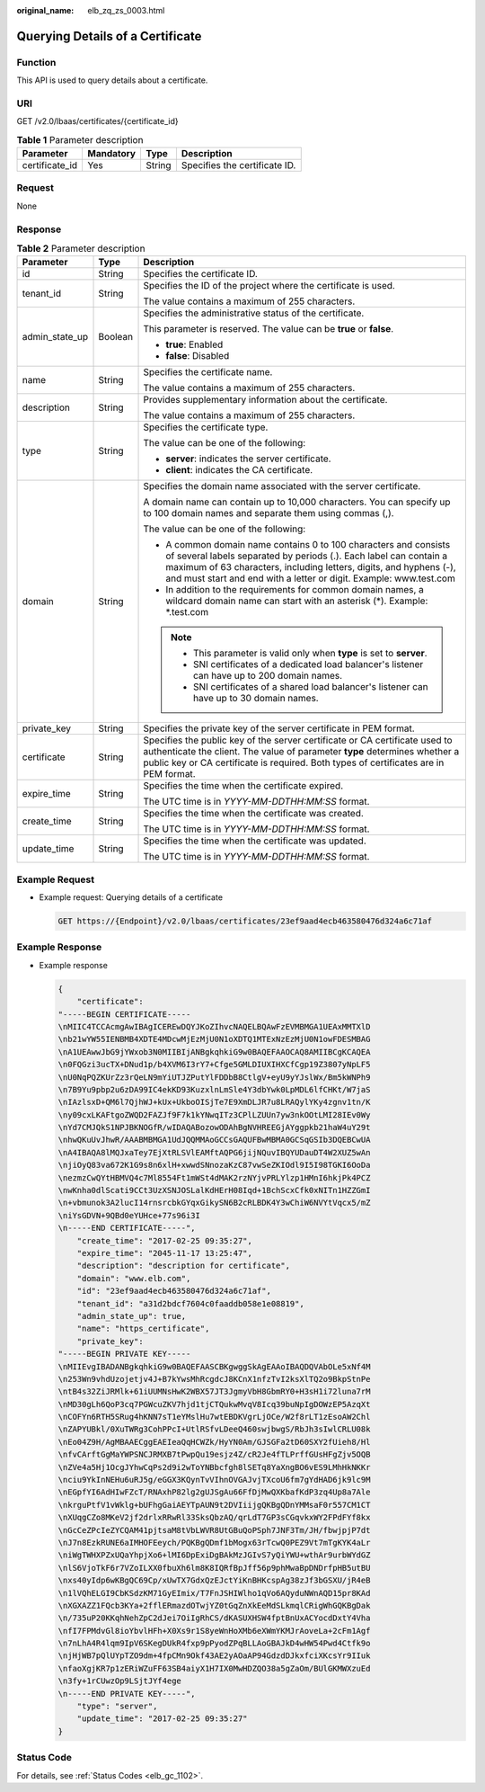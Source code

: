 :original_name: elb_zq_zs_0003.html

.. _elb_zq_zs_0003:

Querying Details of a Certificate
=================================

Function
--------

This API is used to query details about a certificate.

URI
---

GET /v2.0/lbaas/certificates/{certificate_id}

.. table:: **Table 1** Parameter description

   ============== ========= ====== =============================
   Parameter      Mandatory Type   Description
   ============== ========= ====== =============================
   certificate_id Yes       String Specifies the certificate ID.
   ============== ========= ====== =============================

Request
-------

None

Response
--------

.. table:: **Table 2** Parameter description

   +-----------------------+-----------------------+-----------------------------------------------------------------------------------------------------------------------------------------------------------------------------------------------------------------------------------------------------------------------------------+
   | Parameter             | Type                  | Description                                                                                                                                                                                                                                                                       |
   +=======================+=======================+===================================================================================================================================================================================================================================================================================+
   | id                    | String                | Specifies the certificate ID.                                                                                                                                                                                                                                                     |
   +-----------------------+-----------------------+-----------------------------------------------------------------------------------------------------------------------------------------------------------------------------------------------------------------------------------------------------------------------------------+
   | tenant_id             | String                | Specifies the ID of the project where the certificate is used.                                                                                                                                                                                                                    |
   |                       |                       |                                                                                                                                                                                                                                                                                   |
   |                       |                       | The value contains a maximum of 255 characters.                                                                                                                                                                                                                                   |
   +-----------------------+-----------------------+-----------------------------------------------------------------------------------------------------------------------------------------------------------------------------------------------------------------------------------------------------------------------------------+
   | admin_state_up        | Boolean               | Specifies the administrative status of the certificate.                                                                                                                                                                                                                           |
   |                       |                       |                                                                                                                                                                                                                                                                                   |
   |                       |                       | This parameter is reserved. The value can be **true** or **false**.                                                                                                                                                                                                               |
   |                       |                       |                                                                                                                                                                                                                                                                                   |
   |                       |                       | -  **true**: Enabled                                                                                                                                                                                                                                                              |
   |                       |                       | -  **false**: Disabled                                                                                                                                                                                                                                                            |
   +-----------------------+-----------------------+-----------------------------------------------------------------------------------------------------------------------------------------------------------------------------------------------------------------------------------------------------------------------------------+
   | name                  | String                | Specifies the certificate name.                                                                                                                                                                                                                                                   |
   |                       |                       |                                                                                                                                                                                                                                                                                   |
   |                       |                       | The value contains a maximum of 255 characters.                                                                                                                                                                                                                                   |
   +-----------------------+-----------------------+-----------------------------------------------------------------------------------------------------------------------------------------------------------------------------------------------------------------------------------------------------------------------------------+
   | description           | String                | Provides supplementary information about the certificate.                                                                                                                                                                                                                         |
   |                       |                       |                                                                                                                                                                                                                                                                                   |
   |                       |                       | The value contains a maximum of 255 characters.                                                                                                                                                                                                                                   |
   +-----------------------+-----------------------+-----------------------------------------------------------------------------------------------------------------------------------------------------------------------------------------------------------------------------------------------------------------------------------+
   | type                  | String                | Specifies the certificate type.                                                                                                                                                                                                                                                   |
   |                       |                       |                                                                                                                                                                                                                                                                                   |
   |                       |                       | The value can be one of the following:                                                                                                                                                                                                                                            |
   |                       |                       |                                                                                                                                                                                                                                                                                   |
   |                       |                       | -  **server**: indicates the server certificate.                                                                                                                                                                                                                                  |
   |                       |                       | -  **client**: indicates the CA certificate.                                                                                                                                                                                                                                      |
   +-----------------------+-----------------------+-----------------------------------------------------------------------------------------------------------------------------------------------------------------------------------------------------------------------------------------------------------------------------------+
   | domain                | String                | Specifies the domain name associated with the server certificate.                                                                                                                                                                                                                 |
   |                       |                       |                                                                                                                                                                                                                                                                                   |
   |                       |                       | A domain name can contain up to 10,000 characters. You can specify up to 100 domain names and separate them using commas (,).                                                                                                                                                     |
   |                       |                       |                                                                                                                                                                                                                                                                                   |
   |                       |                       | The value can be one of the following:                                                                                                                                                                                                                                            |
   |                       |                       |                                                                                                                                                                                                                                                                                   |
   |                       |                       | -  A common domain name contains 0 to 100 characters and consists of several labels separated by periods (.). Each label can contain a maximum of 63 characters, including letters, digits, and hyphens (-), and must start and end with a letter or digit. Example: www.test.com |
   |                       |                       | -  In addition to the requirements for common domain names, a wildcard domain name can start with an asterisk (*). Example: \*.test.com                                                                                                                                           |
   |                       |                       |                                                                                                                                                                                                                                                                                   |
   |                       |                       | .. note::                                                                                                                                                                                                                                                                         |
   |                       |                       |                                                                                                                                                                                                                                                                                   |
   |                       |                       |    -  This parameter is valid only when **type** is set to **server**.                                                                                                                                                                                                            |
   |                       |                       |    -  SNI certificates of a dedicated load balancer's listener can have up to 200 domain names.                                                                                                                                                                                   |
   |                       |                       |    -  SNI certificates of a shared load balancer's listener can have up to 30 domain names.                                                                                                                                                                                       |
   +-----------------------+-----------------------+-----------------------------------------------------------------------------------------------------------------------------------------------------------------------------------------------------------------------------------------------------------------------------------+
   | private_key           | String                | Specifies the private key of the server certificate in PEM format.                                                                                                                                                                                                                |
   +-----------------------+-----------------------+-----------------------------------------------------------------------------------------------------------------------------------------------------------------------------------------------------------------------------------------------------------------------------------+
   | certificate           | String                | Specifies the public key of the server certificate or CA certificate used to authenticate the client. The value of parameter **type** determines whether a public key or CA certificate is required. Both types of certificates are in PEM format.                                |
   +-----------------------+-----------------------+-----------------------------------------------------------------------------------------------------------------------------------------------------------------------------------------------------------------------------------------------------------------------------------+
   | expire_time           | String                | Specifies the time when the certificate expired.                                                                                                                                                                                                                                  |
   |                       |                       |                                                                                                                                                                                                                                                                                   |
   |                       |                       | The UTC time is in *YYYY-MM-DDTHH:MM:SS* format.                                                                                                                                                                                                                                  |
   +-----------------------+-----------------------+-----------------------------------------------------------------------------------------------------------------------------------------------------------------------------------------------------------------------------------------------------------------------------------+
   | create_time           | String                | Specifies the time when the certificate was created.                                                                                                                                                                                                                              |
   |                       |                       |                                                                                                                                                                                                                                                                                   |
   |                       |                       | The UTC time is in *YYYY-MM-DDTHH:MM:SS* format.                                                                                                                                                                                                                                  |
   +-----------------------+-----------------------+-----------------------------------------------------------------------------------------------------------------------------------------------------------------------------------------------------------------------------------------------------------------------------------+
   | update_time           | String                | Specifies the time when the certificate was updated.                                                                                                                                                                                                                              |
   |                       |                       |                                                                                                                                                                                                                                                                                   |
   |                       |                       | The UTC time is in *YYYY-MM-DDTHH:MM:SS* format.                                                                                                                                                                                                                                  |
   +-----------------------+-----------------------+-----------------------------------------------------------------------------------------------------------------------------------------------------------------------------------------------------------------------------------------------------------------------------------+

Example Request
---------------

-  Example request: Querying details of a certificate

   .. code-block:: text

      GET https://{Endpoint}/v2.0/lbaas/certificates/23ef9aad4ecb463580476d324a6c71af

Example Response
----------------

-  Example response

   .. code-block::

      {
          "certificate":
      "-----BEGIN CERTIFICATE-----
      \nMIIC4TCCAcmgAwIBAgICEREwDQYJKoZIhvcNAQELBQAwFzEVMBMGA1UEAxMMTXlD
      \nb21wYW55IENBMB4XDTE4MDcwMjEzMjU0N1oXDTQ1MTExNzEzMjU0N1owFDESMBAG
      \nA1UEAwwJbG9jYWxob3N0MIIBIjANBgkqhkiG9w0BAQEFAAOCAQ8AMIIBCgKCAQEA
      \n0FQGzi3ucTX+DNud1p/b4XVM6I3rY7+Cfge5GMLDIUXIHXCfCgp19Z3807yNpLF5
      \nU0NqPQZKUrZz3rQeLN9mYiUTJZPutYlFDDbB8CtlgV+eyU9yYJslWx/Bm5kWNPh9
      \n7B9Yu9pbp2u6zDA99IC4ekKD93KuzxlnLmSle4Y3dbYwk0LpMDL6lfCHKt/W7jaS
      \nIAzlsxD+QM6l7QjhWJ+kUx+UkboOISjTe7E9XmDLJR7u8LRAQylYKy4zgnv1tn/K
      \ny09cxLKAFtgoZWQD2FAZJf9F7k1kYNwqITz3CPlLZUUn7yw3nkOOtLMI28IEv0Wy
      \nYd7CMJQkS1NPJBKNOGfR/wIDAQABozowODAhBgNVHREEGjAYggpkb21haW4uY29t
      \nhwQKuUvJhwR/AAABMBMGA1UdJQQMMAoGCCsGAQUFBwMBMA0GCSqGSIb3DQEBCwUA
      \nA4IBAQA8lMQJxaTey7EjXtRLSVlEAMftAQPG6jijNQuvIBQYUDauDT4W2XUZ5wAn
      \njiOyQ83va672K1G9s8n6xlH+xwwdSNnozaKzC87vwSeZKIOdl9I5I98TGKI6OoDa
      \nezmzCwQYtHBMVQ4c7Ml8554Ft1mWSt4dMAK2rzNYjvPRLYlzp1HMnI6hkjPk4PCZ
      \nwKnha0dlScati9CCt3UzXSNJOSLalKdHErH08Iqd+1BchScxCfk0xNITn1HZZGmI
      \n+vbmunok3A2lucI14rnsrcbkGYqxGikySN6B2cRLBDK4Y3wChiW6NVYtVqcx5/mZ
      \niYsGDVN+9QBd0eYUHce+77s96i3I
      \n-----END CERTIFICATE-----",
          "create_time": "2017-02-25 09:35:27",
          "expire_time": "2045-11-17 13:25:47",
          "description": "description for certificate",
          "domain": "www.elb.com",
          "id": "23ef9aad4ecb463580476d324a6c71af",
          "tenant_id": "a31d2bdcf7604c0faaddb058e1e08819",
          "admin_state_up": true,
          "name": "https_certificate",
          "private_key":
      "-----BEGIN PRIVATE KEY-----
      \nMIIEvgIBADANBgkqhkiG9w0BAQEFAASCBKgwggSkAgEAAoIBAQDQVAbOLe5xNf4M
      \n253Wn9vhdUzojetjv4J+B7kYwsMhRcgdcJ8KCnX1nfzTvI2ksXlTQ2o9BkpStnPe
      \ntB4s32ZiJRMlk+61iUUMNsHwK2WBX57JT3JgmyVbH8GbmRY0+H3sH1i72luna7rM
      \nMD30gLh6QoP3cq7PGWcuZKV7hjd1tjCTQukwMvqV8Icq39buNpIgDOWzEP5AzqXt
      \nCOFYn6RTH5SRug4hKNN7sT1eYMslHu7wtEBDKVgrLjOCe/W2f8rLT1zEsoAW2Chl
      \nZAPYUBkl/0XuTWRg3CohPPcI+UtlRSfvLDeeQ460swjbwgS/RbJh3sIwlCRLU08k
      \nEo04Z9H/AgMBAAECggEAEIeaQqHCWZk/HyYN0Am/GJSGFa2tD60SXY2fUieh8/Hl
      \nfvCArftGgMaYWPSNCJRMXB7tPwpQu19esjz4Z/cR2Je4fTLPrffGUsHFgZjv5OQB
      \nZVe4a5Hj1OcgJYhwCqPs2d9i2wToYNBbcfgh8lSETq8YaXngBO6vES9LMhHkNKKr
      \nciu9YkInNEHu6uRJ5g/eGGX3KQynTvVIhnOVGAJvjTXcoU6fm7gYdHAD6jk9lc9M
      \nEGpfYI6AdHIwFZcT/RNAxhP82lg2gUJSgAu66FfDjMwQXKbafKdP3zq4Up8a7Ale
      \nkrguPtfV1vWklg+bUFhgGaiAEYTpAUN9t2DVIiijgQKBgQDnYMMsaF0r557CM1CT
      \nXUqgCZo8MKeV2jf2drlxRRwRl33SksQbzAQ/qrLdT7GP3sCGqvkxWY2FPdFYf8kx
      \nGcCeZPcIeZYCQAM41pjtsaM8tVbLWVR8UtGBuQoPSph7JNF3Tm/JH/fbwjpjP7dt
      \nJ7n8EzkRUNE6aIMHOFEeych/PQKBgQDmf1bMogx63rTcwQ0PEZ9Vt7mTgKYK4aLr
      \niWgTWHXPZxUQaYhpjXo6+lMI6DpExiDgBAkMzJGIvS7yQiYWU+wthAr9urbWYdGZ
      \nlS6VjoTkF6r7VZoILXX0fbuXh6lm8K8IQRfBpJff56p9phMwaBpDNDrfpHB5utBU
      \nxs40yIdp6wKBgQC69Cp/xUwTX7GdxQzEJctYiKnBHKcspAg38zJf3bGSXU/jR4eB
      \n1lVQhELGI9CbKSdzKM71GyEImix/T7FnJSHIWlho1qVo6AQyduNWnAQD15pr8KAd
      \nXGXAZZ1FQcb3KYa+2fflERmazdOTwjYZ0tGqZnXkEeMdSLkmqlCRigWhGQKBgDak
      \n/735uP20KKqhNehZpC2dJei7OiIgRhCS/dKASUXHSW4fptBnUxACYocdDxtY4Vha
      \nfI7FPMdvGl8ioYbvlHFh+X0Xs9r1S8yeWnHoXMb6eXWmYKMJrAoveLa+2cFm1Agf
      \n7nLhA4R4lqm9IpV6SKegDUkR4fxp9pPyodZPqBLLAoGBAJkD4wHW54Pwd4Ctfk9o
      \njHjWB7pQlUYpTZO9dm+4fpCMn9Okf43AE2yAOaAP94GdzdDJkxfciXKcsYr9IIuk
      \nfaoXgjKR7p1zERiWZuFF63SB4aiyX1H7IX0MwHDZQO38a5gZaOm/BUlGKMWXzuEd
      \n3fy+1rCUwzOp9LSjtJYf4ege
      \n-----END PRIVATE KEY-----",
          "type": "server",
          "update_time": "2017-02-25 09:35:27"
      }

Status Code
-----------

For details, see :ref:`Status Codes <elb_gc_1102>`.
